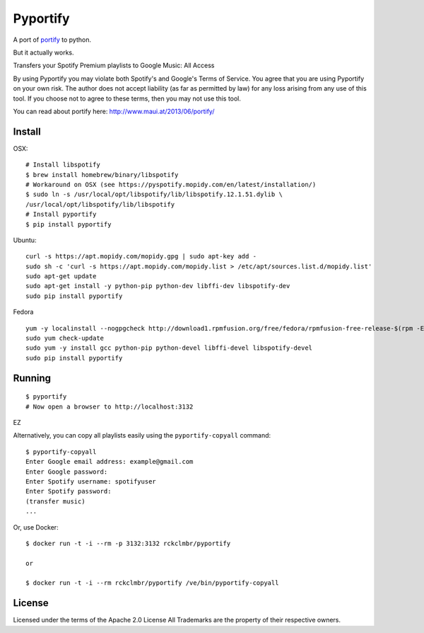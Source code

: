 Pyportify
=========

A port of `portify <https://github.com/mauimauer/portify>`_ to python.

But it actually works.

Transfers your Spotify Premium playlists to Google Music: All Access

By using Pyportify you may violate both Spotify's and Google's Terms of
Service. You agree that you are using Pyportify on your own risk. The
author does not accept liability (as far as permitted by law) for any
loss arising from any use of this tool. If you choose not to agree to
these terms, then you may not use this tool.

You can read about portify here:
`http://www.maui.at/2013/06/portify/ <http://www.maui.at/2013/06/portify/>`_

Install
-------

OSX:

::

    # Install libspotify
    $ brew install homebrew/binary/libspotify
    # Workaround on OSX (see https://pyspotify.mopidy.com/en/latest/installation/)
    $ sudo ln -s /usr/local/opt/libspotify/lib/libspotify.12.1.51.dylib \
    /usr/local/opt/libspotify/lib/libspotify
    # Install pyportify
    $ pip install pyportify

Ubuntu:

::

    curl -s https://apt.mopidy.com/mopidy.gpg | sudo apt-key add -
    sudo sh -c 'curl -s https://apt.mopidy.com/mopidy.list > /etc/apt/sources.list.d/mopidy.list'
    sudo apt-get update
    sudo apt-get install -y python-pip python-dev libffi-dev libspotify-dev
    sudo pip install pyportify

Fedora

::

    yum -y localinstall --nogpgcheck http://download1.rpmfusion.org/free/fedora/rpmfusion-free-release-$(rpm -E %fedora).noarch.rpm http://download1.rpmfusion.org/nonfree/fedora/rpmfusion-nonfree-release-$(rpm -E %fedora).noarch.rpm
    sudo yum check-update
    sudo yum -y install gcc python-pip python-devel libffi-devel libspotify-devel
    sudo pip install pyportify

Running
-------

::

    $ pyportify
    # Now open a browser to http://localhost:3132

EZ

Alternatively, you can copy all playlists easily using the
``pyportify-copyall`` command:

::

    $ pyportify-copyall
    Enter Google email address: example@gmail.com
    Enter Google password:
    Enter Spotify username: spotifyuser
    Enter Spotify password:
    (transfer music)
    ...

Or, use Docker:

::

    $ docker run -t -i --rm -p 3132:3132 rckclmbr/pyportify

    or

    $ docker run -t -i --rm rckclmbr/pyportify /ve/bin/pyportify-copyall

License
-------

Licensed under the terms of the Apache 2.0 License All Trademarks are
the property of their respective owners.
